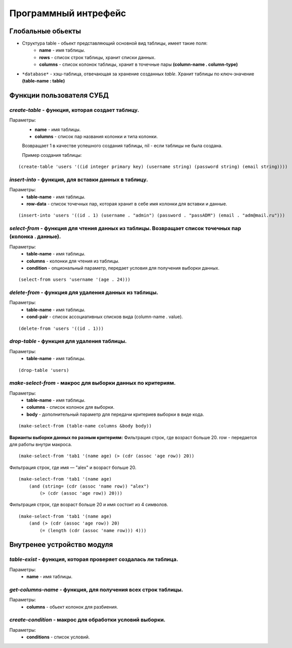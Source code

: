 Программный интрефейс
=====================

Глобальные обьекты
------------------

* Структура table - обьект представляющий основной вид таблицы, имеет такие поля:
    * **name** - имя таблицы.
    * **rows** - список строк таблицы, хранит списки данных.
    * **columns** - список колонок таблицы, хранит в точечные пары **(column-name . column-type)**

* ``*database*`` - хэш-таблица, отвечающая за хранение созданных *table*. Хранит таблицы по ключ-значение **(table-name : table)**

Функции пользователя СУБД
-------------------------

*create-table* - функция, которая создает таблицу. 
~~~~~~~~~~~~~~~~~~~~~~~~~~~~~~~~~~~~~~~~~~~~~~~~~
Параметры:
    * **name** - имя таблицы.
    * **columns** - список пар названия колонки и типа колонки.

    Возвращает 1 в качестве успешного создания таблицы, nil - если таблицы не была создана.

    Пример создания таблицы:

:: 
    
(create-table 'users '((id integer primary key) (username string) (password string) (email string))))


*insert-into* - функция, для вставки данных в таблицу.
~~~~~~~~~~~~~~~~~~~~~~~~~~~~~~~~~~~~~~~~~~~~~~~~~~~~~~
Параметры:
    * **table-name** - имя таблицы.
    * **row-data** - список точечных пар, которая хранит в себе имя колонки для вставки и данные. 

::

(insert-into 'users '((id . 1) (username . "admin") (password . "passADM") (email . "adm@mail.ru")))

*select-from* - функция для чтения данных из таблицы. Возвращает список точечных пар (колонка . данные).
~~~~~~~~~~~~~~~~~~~~~~~~~~~~~~~~~~~~~~~~~~~~~~~~~~~~~~~~~~~~~~~~~~~~~~~~~~~~~~~~~~~~~~~~~~~~~~~~~~~~~~~~
Параметры:
    * **table-name** - имя таблицы.
    * **columns** - колонки для чтения из таблицы.
    * **condition** - опциональный параметр, передает условия для получения выборки данных.

::

(select-from users 'username '(age . 24)))

*delete-from* - функция для удаления данных из таблицы.
~~~~~~~~~~~~~~~~~~~~~~~~~~~~~~~~~~~~~~~~~~~~~~~~~~~~~~~
Параметры:
    * **table-name** - имя таблицы.
    * **cond-pair** - список ассоциативных списков вида (column-name . value).

::

(delete-from 'users '((id . 1)))

*drop-table* - функция для удаления таблицы.
~~~~~~~~~~~~~~~~~~~~~~~~~~~~~~~~~~~~~~~~~~~~
Параметры:
    * **table-name** - имя таблицы.

::

(drop-table 'users)

*make-select-from* - макрос для выборки данных по критериям.
~~~~~~~~~~~~~~~~~~~~~~~~~~~~~~~~~~~~~~~~~~~~~~~~~~~~~~~~~~~~
Параметры:
    * **table-name** - имя таблицы.
    * **columns** - список колонок для выборки.
    * **body** - дополнительный параметр для передачи критериев выборки в виде кода.

::

    (make-select-from (table-name columns &body body))

**Варианты выборки данных по разным критериям:**
Фильтрация строк, где возраст больше 20. row - передается для работы внутри макроса.

::

    (make-select-from 'tab1 '(name age) (> (cdr (assoc 'age row)) 20))

Фильтрация строк, где имя — "alex" и возраст больше 20.

::

    (make-select-from 'tab1 '(name age)
        (and (string= (cdr (assoc 'name row)) "alex")
            (> (cdr (assoc 'age row)) 20)))

Фильтрация строк, где возраст больше 20 и имя состоит из 4 символов.

::

    (make-select-from 'tab1 '(name age)
        (and (> (cdr (assoc 'age row)) 20)
            (= (length (cdr (assoc 'name row))) 4)))


Внутренее устройство модуля
---------------------------

*table-exist* - функция, которая проверяет создалась ли таблица.
~~~~~~~~~~~~~~~~~~~~~~~~~~~~~~~~~~~~~~~~~~~~~~~~~~~~~~~~~~~~~~~~
Параметры:
    * **name** - имя таблицы.

*get-columns-name* - функция, для получения всех строк таблицы.
~~~~~~~~~~~~~~~~~~~~~~~~~~~~~~~~~~~~~~~~~~~~~~~~~~~~~~~~~~~~~~~
Параметры:
    * **columns** - обьект колонок для разбиения.

*create-condition* - макрос для обработки условий выборки.
~~~~~~~~~~~~~~~~~~~~~~~~~~~~~~~~~~~~~~~~~~~~~~~~~~~~~~~~~~
Параметры:
    * **conditions** - список условий.
